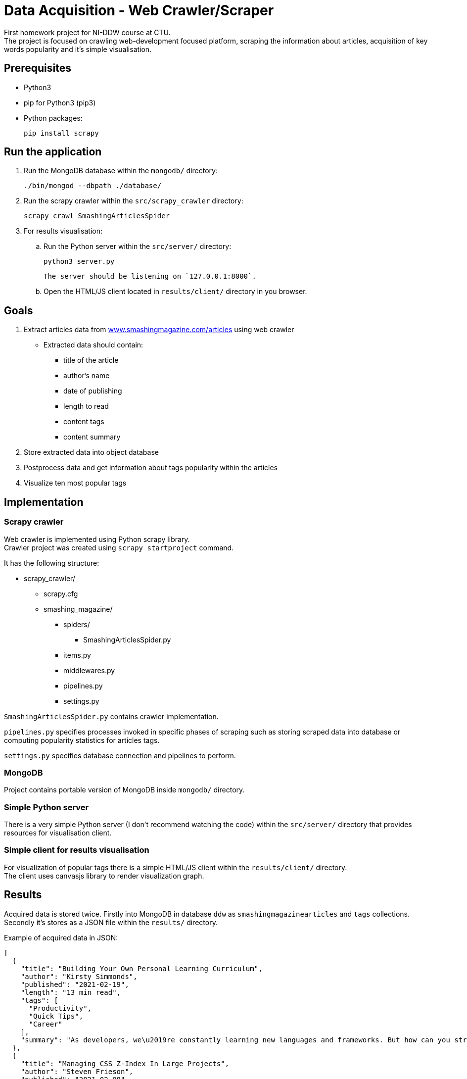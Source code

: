 = Data Acquisition - Web Crawler/Scraper

First homework project for NI-DDW course at CTU. +
The project is focused on crawling web-development focused platform, scraping the information about articles, acquisition of key words popularity and it's simple visualisation.

== Prerequisites

* Python3
* pip for Python3 (pip3)
* Python packages:

    pip install scrapy

== Run the application

. Run the MongoDB database within the `mongodb/` directory:

     ./bin/mongod --dbpath ./database/

. Run the scrapy crawler within the `src/scrapy_crawler` directory:

    scrapy crawl SmashingArticlesSpider

. For results visualisation:
.. Run the Python server within the `src/server/` directory:

    python3 server.py

    The server should be listening on `127.0.0.1:8000`.

.. Open the HTML/JS client located in `results/client/` directory in you browser.

== Goals

. Extract articles data from https://www.smashingmagazine.com/articles[www.smashingmagazine.com/articles] using web crawler
** Extracted data should contain:
*** title of the article
*** author's name
*** date of publishing
*** length to read
*** content tags
*** content summary
. Store extracted data into object database
. Postprocess data and get information about tags popularity within the articles
. Visualize ten most popular tags

== Implementation

=== Scrapy crawler

Web crawler is implemented using Python scrapy library. +
Crawler project was created using `scrapy startproject` command. +

It has the following structure:

* scrapy_crawler/
** scrapy.cfg
** smashing_magazine/
*** spiders/
**** SmashingArticlesSpider.py
*** items.py
*** middlewares.py
*** pipelines.py
*** settings.py

`SmashingArticlesSpider.py` contains crawler implementation.

`pipelines.py` specifies processes invoked in specific phases of scraping such as storing scraped data into database or computing popularity statistics for articles tags.

`settings.py` specifies database connection and pipelines to perform.

=== MongoDB

Project contains portable version of MongoDB inside `mongodb/` directory.

=== Simple Python server

There is a very simple Python server (I don't recommend watching the code) within the `src/server/` directory that provides resources for visualisation client.

=== Simple client for results visualisation

For visualization of popular tags there is a simple HTML/JS client within the `results/client/` directory. +
The client uses canvasjs library to render visualization graph.

== Results

Acquired data is stored twice. Firstly into MongoDB in database `ddw` as `smashingmagazinearticles` and `tags` collections. Secondly it's stores as a JSON file within the `results/` directory.

Example of acquired data in JSON:

    [
      {
        "title": "Building Your Own Personal Learning Curriculum",
        "author": "Kirsty Simmonds",
        "published": "2021-02-19",
        "length": "13 min read",
        "tags": [
          "Productivity",
          "Quick Tips",
          "Career"
        ],
        "summary": "As developers, we\u2019re constantly learning new languages and frameworks. But how can you structure this learning to ensure maximum benefit while still progressing? Here\u2019s how you can devise your own curriculum to keep moving in the right direction."
      },
      {
        "title": "Managing CSS Z-Index In Large Projects",
        "author": "Steven Frieson",
        "published": "2021-02-08",
        "length": "14 min read",
        "tags": [
          "CSS",
          "Tools"
        ],
        "summary": "Wrangling z-index values is a difficult task for many developers. Here is an easy-to-implement mini-framework based on existing conventions that brings clarity and confidence to working with z-index."
      }
    ]

Based on the article data, the tags statistics are computed, stored into MongoDB collection and visualised by the client.

== Robots policies

The website has defined `robots.txt` at https://www.smashingmagazine.com/robots.txt[www.smashingmagazine.com/robots.txt]. +
According to the content of the file, there are plenty of URLs that are not recommended for all agents to crawl. +
I noticed several types of these URLs, for example:

`Disallow: /wp-admin/` - WordPress administration +
`Disallow: /wp-includes/* or disallow: /wp-content/uploads/*` - probably content that is not supposed to be public
`Disallow: //provide.smashingmagazine.com/` - some other strange URLs

`Crawl-delay` is not included so the querying interval is not restricted.

== Sitemap

The website has it's sitemap defined at https://www.smashingmagazine.com/sitemap.xml[www.smashingmagazine.com/sitemap.xml]

== Possible issues

According to robots policies, there are some URLs that can't be crawled.

== Issues with crawling

It doesn't apply to this website, but I had some problems with crawling several others websites. +
The problems were caused by chaotic HTML structure or by the fact that some data I wanted to scrape was generated by JS and scrapy couldn't identify them just by simple HTTP request.

== Future extensions, improvements

Process of scraped data actualization should be improved in the future. Now the whole data collection is dropped and scraped again.

It could be extended by extracting some more statistics from the data - for example authors activity by the published articles etc.